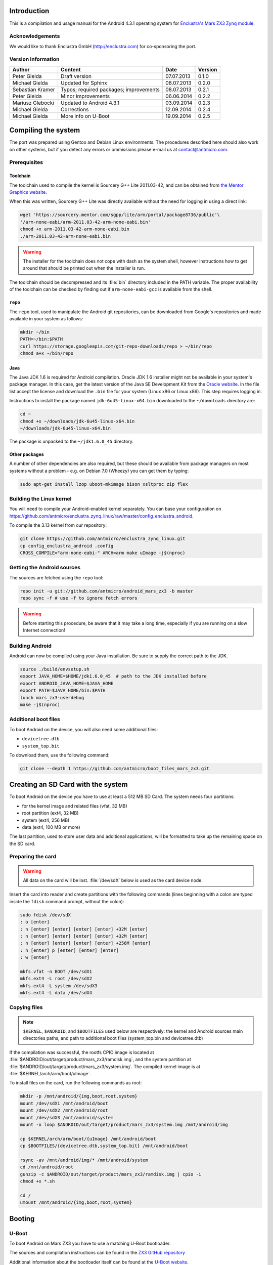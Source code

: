 Introduction
============

This is a compilation and usage manual for the Android 4.3.1 operating system for `Enclustra's Mars ZX3 Zynq module <http://www.enclustra.com/en/products/system-on-chip-modules/mars-zx3/>`_.

Acknowledgements
----------------

We would like to thank Enclustra GmbH (http://enclustra.com) for co-sponsoring the port.

Version information
-------------------

.. csv-table::
   :header: Author,Content,Date,Version

   Peter Gielda,Draft version,07.07.2013,0.1.0
   Michael Gielda,Updated for Sphinx,08.07.2013,0.2.0
   Sebastian Kramer,Typos; required packages; improvements,08.07.2013,0.2.1
   Peter Gielda,Minor improvements,06.06.2014,0.2.2
   Mariusz Glebocki,Updated to Android 4.3.1,03.09.2014,0.2.3
   Michael Gielda,Corrections,12.09.2014,0.2.4
   Michael Gielda,More info on U-Boot,19.09.2014,0.2.5

Compiling the system
====================

The port was prepared using Gentoo and Debian Linux environments.
The procedures described here should also work on other systems, but if you detect any errors or ommissions please e-mail us at `contact@antmicro.com <mailto:contact@antmicro.com>`_.

Prerequisites
-------------

Toolchain
~~~~~~~~~

The toolchain used to compile the kernel is Sourcery G++ Lite 2011.03-42, and can be obtained from `the Mentor Graphics website <https://sourcery.mentor.com/sgpp/lite/arm/portal/release1802>`_.

When this was written, Sourcery G++ Lite was directly available without the need for logging in using a direct link:

.. code-block:: bash

   wget 'https://sourcery.mentor.com/sgpp/lite/arm/portal/package8736/public'\
   '/arm-none-eabi/arm-2011.03-42-arm-none-eabi.bin'
   chmod +x arm-2011.03-42-arm-none-eabi.bin
   ./arm-2011.03-42-arm-none-eabi.bin

.. warning::

   The installer for the toolchain does not cope with dash as the system shell, however instructions how to get around that should be printed out when the installer is run. 

The toolchain should be decompressed and its :file:`bin` directory included in the PATH variable.
The proper availability of the toolchain can be checked by finding out if ``arm-none-eabi-gcc`` is available from the shell.

``repo``
~~~~~~~~

The ``repo`` tool, used to manipulate the Android git repositories, can be downloaded from Google's repositories and made available in your system as follows:

.. code-block:: bash

   mkdir ~/bin
   PATH=~/bin:$PATH
   curl https://storage.googleapis.com/git-repo-downloads/repo > ~/bin/repo
   chmod a+x ~/bin/repo

Java
~~~~

The Java JDK 1.6 is required for Android compilation.
Oracle JDK 1.6 installer might not be available in your system's package manager.
In this case, get the latest version of the Java SE Development Kit from the `Oracle website <http://www.oracle.com/technetwork/java/javase/downloads/java-archive-downloads-javase6-419409.html>`_.
In the file list accept the license and download the ``.bin`` file for your system (Linux x86 or Linux x86).
This step requires logging in.

Instructions to install the package named ``jdk-6u45-linux-x64.bin`` downloaded to the ``~/downloads`` directory are:

.. code-block:: bash

   cd ~
   chmod +x ~/downloads/jdk-6u45-linux-x64.bin
   ~/downloads/jdk-6u45-linux-x64.bin

The package is unpacked to the ``~/jdk1.6.0_45`` directory.

Other packages
~~~~~~~~~~~~~~

A number of other dependencies are also required, but these should be available from package managers on most systems without a problem - e.g. on Debian 7.0 (Wheezy) you can get them by typing:

.. code-block:: bash

   sudo apt-get install lzop uboot-mkimage bison xsltproc zip flex
 
Building the Linux kernel
-------------------------

You will need to compile your Android-enabled kernel separately.
You can base your configuration on https://github.com/antmicro/enclustra_zynq_linux/raw/master/config_enclustra_android.

To compile the 3.13 kernel from our repository:

.. code-block:: bash

   git clone https://github.com/antmicro/enclustra_zynq_linux.git
   cp config_enclustra_android .config
   CROSS_COMPILE="arm-none-eabi-" ARCH=arm make uImage -j$(nproc)
   
Getting the Android sources
---------------------------

The sources are fetched using the ``repo`` tool:

.. code-block:: bash

   repo init -u git://github.com/antmicro/android_mars_zx3 -b master
   repo sync -f # use -f to ignore fetch errors

.. warning::

   Before starting this procedure, be aware that it may take a long time, especially if you are running on a slow Internet connection!

Building Android
----------------

Android can now be compiled using your Java installation.
Be sure to supply the correct path to the JDK.

.. code-block:: bash

   source ./build/envsetup.sh
   export JAVA_HOME=$HOME/jdk1.6.0_45  # path to the JDK installed before
   export ANDROID_JAVA_HOME=$JAVA_HOME
   export PATH=$JAVA_HOME/bin:$PATH
   lunch mars_zx3-userdebug
   make -j$(nproc)

Additional boot files
---------------------

To boot Android on the device, you will also need some additional files:

* ``devicetree.dtb``
* ``system_top.bit``

To download them, use the following command:

.. code-block:: bash

   git clone --depth 1 https://github.com/antmicro/boot_files_mars_zx3.git

Creating an SD Card with the system
===================================

To boot Android on the device you have to use at least a 512 MB SD Card. The system needs four partitions: 

* for the kernel image and related files (vfat, 32 MB)
* root partition (ext4, 32 MB)
* system (ext4, 256 MB)
* data (ext4, 100 MB or more)

The last partition, used to store user data and additional applications, will be formatted to take up the remaining space on the SD card.

Preparing the card
------------------

.. warning::

   All data on the card will be lost. :file:`/dev/sdX` below is used as the card device node.

Insert the card into reader and create partitions with the following commands (lines beginning with a colon are typed inside the ``fdisk`` command prompt, without the colon):

.. code-block:: bash

   sudo fdisk /dev/sdX
   : o [enter]
   : n [enter] [enter] [enter] [enter] +32M [enter]
   : n [enter] [enter] [enter] [enter] +32M [enter]
   : n [enter] [enter] [enter] [enter] +256M [enter]
   : n [enter] p [enter] [enter] [enter]
   : w [enter]

   mkfs.vfat -n BOOT /dev/sdX1
   mkfs.ext4 -L root /dev/sdX2
   mkfs.ext4 -L system /dev/sdX3
   mkfs.ext4 -L data /dev/sdX4

Copying files
-------------

.. note::

   ``$KERNEL``, ``$ANDROID``, and ``$BOOTFILES`` used below are respectively: the kernel and Android sources main directories paths, and path to additional boot files (system_top.bin and devicetree.dtb)

If the compilation was successful, the rootfs CPIO image is located at :file:`$ANDROID/out/target/product/mars_zx3/ramdisk.img`, and the system partition at :file:`$ANDROID/out/target/product/mars_zx3/system.img`.
The compiled kernel image is at :file:`$KERNEL/arch/arm/boot/uImage`.

To install files on the card, run the following commands as root:

.. code-block:: bash

   mkdir -p /mnt/android/{img,boot,root,system}
   mount /dev/sdX1 /mnt/android/boot
   mount /dev/sdX2 /mnt/android/root
   mount /dev/sdX3 /mnt/android/system
   mount -o loop $ANDROID/out/target/product/mars_zx3/system.img /mnt/android/img

   cp $KERNEL/arch/arm/boot/{uImage} /mnt/android/boot
   cp $BOOTFILES/{devicetree.dtb,system_top.bit} /mnt/android/boot

   rsync -av /mnt/android/img/* /mnt/android/system
   cd /mnt/android/root
   gunzip -c $ANDROID/out/target/product/mars_zx3/ramdisk.img | cpio -i
   chmod +x *.sh

   cd /
   umount /mnt/android/{img,boot,root,system}

Booting
=======

U-Boot
------

To boot Android on Mars ZX3 you have to use a matching U-Boot bootloader.

The sources and compilation instructions can be found in the `ZX3 GitHub repository <https://github.com/antmicro/u-boot_mars_zx3>`_

Additional information about the bootloader itself can be found at the `U-Boot website <http://www.denx.de/wiki/U-Boot>`_.

.. note::

   How to flash the Mars ZX3 module with a proper ``boot.bin`` file with the correct U-Boot is beyond the scope of this manual, but this only needs to be done once.

Setting up the U-Boot environment
---------------------------------

Connect the USB cable to the micro USB port and run a serial terminal program, for example ``picocom``:

.. code-block:: bash
   picocom -b 115200 /dev/ttyUSB0

In the U-Boot command prompt type the following commands to set environment variables:

.. code-block:: bash

   setenv bootargs console=ttyPS0,115200 root=/dev/mmcblk0p2 rw rootwait earlyprintk
   setenv bootcmd mmcinfo && fatload mmc 0 0x3000000 uImage && \
   fatload mmc 0 0x2A00000 devicetree.dtb && \
   fatload mmc 0 0x200000 system_top.bit && fpga loadb 0 0x200000 ${filesize} && \
   bootm 0x3000000 - 0x2A00000
   saveenv

And to boot:

.. code-block:: bash

   boot

Using a USB WiFi dongle
=======================

By default, only WiFi interfaces based on Atheros AR9271 are supported.
Simply connect the dongle to the USB port and go to the Android settings, where you can turn on WiFi.

Hints on adding support for other interfaces
--------------------------------------------

To use other interfaces, you have to turn on the required interface's driver in the kernel config, rebuild it, and optionally put its firmware in the ``etc/firmware`` directory on the system partition.
For detailed information which driver and firmware to use, google for its name or ID, which can be obtained with the ``lsusb`` command.
The `Linux Wireless <http://wireless.kernel.org/en/users/Drivers/>`_ page is a good place to start.
